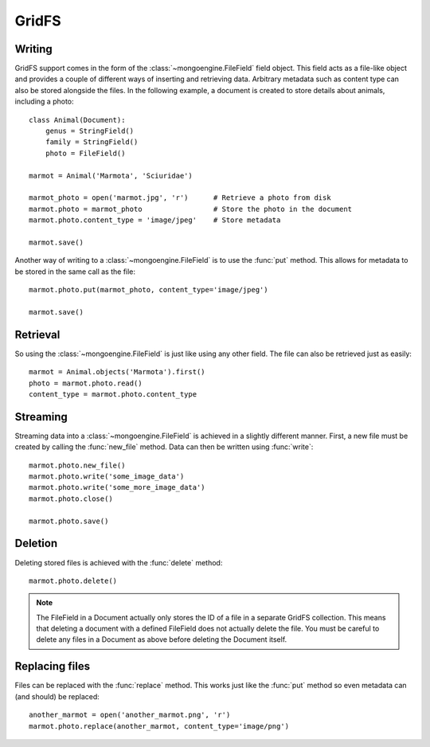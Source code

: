 ======
GridFS
======

.. versionadded:: 0.4

Writing
-------

GridFS support comes in the form of the :class:`~mongoengine.FileField` field
object. This field acts as a file-like object and provides a couple of
different ways of inserting and retrieving data. Arbitrary metadata such as
content type can also be stored alongside the files. In the following example,
a document is created to store details about animals, including a photo::

    class Animal(Document):
        genus = StringField()
        family = StringField()
        photo = FileField()

    marmot = Animal('Marmota', 'Sciuridae')

    marmot_photo = open('marmot.jpg', 'r')      # Retrieve a photo from disk
    marmot.photo = marmot_photo                 # Store the photo in the document
    marmot.photo.content_type = 'image/jpeg'    # Store metadata

    marmot.save()

Another way of writing to a :class:`~mongoengine.FileField` is to use the
:func:`put` method. This allows for metadata to be stored in the same call as
the file::

    marmot.photo.put(marmot_photo, content_type='image/jpeg')

    marmot.save()

Retrieval
---------

So using the :class:`~mongoengine.FileField` is just like using any other
field. The file can also be retrieved just as easily::

    marmot = Animal.objects('Marmota').first()
    photo = marmot.photo.read()
    content_type = marmot.photo.content_type

Streaming
---------

Streaming data into a :class:`~mongoengine.FileField` is achieved in a
slightly different manner.  First, a new file must be created by calling the
:func:`new_file` method. Data can then be written using :func:`write`::

    marmot.photo.new_file()
    marmot.photo.write('some_image_data')
    marmot.photo.write('some_more_image_data')
    marmot.photo.close()

    marmot.photo.save()

Deletion
--------

Deleting stored files is achieved with the :func:`delete` method::

    marmot.photo.delete()

.. note::
    The FileField in a Document actually only stores the ID of a file in a
    separate GridFS collection. This means that deleting a document
    with a defined FileField does not actually delete the file. You must be
    careful to delete any files in a Document as above before deleting the
    Document itself.


Replacing files
---------------

Files can be replaced with the :func:`replace` method. This works just like
the :func:`put` method so even metadata can (and should) be replaced::

    another_marmot = open('another_marmot.png', 'r')
    marmot.photo.replace(another_marmot, content_type='image/png')
